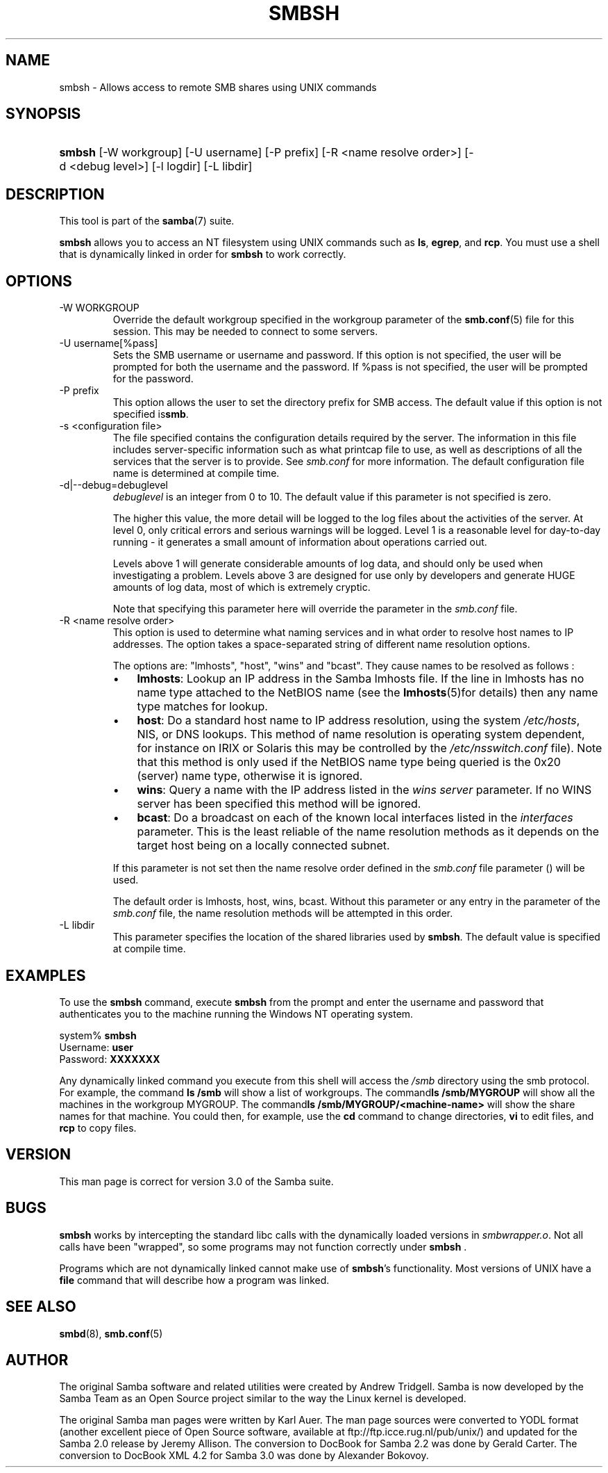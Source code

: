 .\"Generated by db2man.xsl. Don't modify this, modify the source.
.de Sh \" Subsection
.br
.if t .Sp
.ne 5
.PP
\fB\\$1\fR
.PP
..
.de Sp \" Vertical space (when we can't use .PP)
.if t .sp .5v
.if n .sp
..
.de Ip \" List item
.br
.ie \\n(.$>=3 .ne \\$3
.el .ne 3
.IP "\\$1" \\$2
..
.TH "SMBSH" 1 "" "" ""
.SH NAME
smbsh \- Allows access to remote SMB shares using UNIX commands
.SH "SYNOPSIS"
.ad l
.hy 0
.HP 6
\fBsmbsh\fR [\-W\ workgroup] [\-U\ username] [\-P\ prefix] [\-R\ <name\ resolve\ order>] [\-d\ <debug\ level>] [\-l\ logdir] [\-L\ libdir]
.ad
.hy

.SH "DESCRIPTION"

.PP
This tool is part of the \fBsamba\fR(7) suite\&.

.PP
\fBsmbsh\fR allows you to access an NT filesystem using UNIX commands such as \fBls\fR, \fB egrep\fR, and \fBrcp\fR\&. You must use a shell that is dynamically linked in order for \fBsmbsh\fR to work correctly\&.

.SH "OPTIONS"

.TP
\-W WORKGROUP
Override the default workgroup specified in the workgroup parameter of the \fBsmb\&.conf\fR(5) file for this session\&. This may be needed to connect to some servers\&.

.TP
\-U username[%pass]
Sets the SMB username or username and password\&. If this option is not specified, the user will be prompted for both the username and the password\&. If %pass is not specified, the user will be prompted for the password\&.

.TP
\-P prefix
This option allows the user to set the directory prefix for SMB access\&. The default value if this option is not specified is\fBsmb\fR\&.

.TP
\-s <configuration file>
The file specified contains the configuration details required by the server\&. The information in this file includes server\-specific information such as what printcap file to use, as well as descriptions of all the services that the server is to provide\&. See \fIsmb\&.conf\fR for more information\&. The default configuration file name is determined at compile time\&.

.TP
\-d|\-\-debug=debuglevel
\fIdebuglevel\fR is an integer from 0 to 10\&. The default value if this parameter is not specified is zero\&.

The higher this value, the more detail will be logged to the log files about the activities of the server\&. At level 0, only critical errors and serious warnings will be logged\&. Level 1 is a reasonable level for day\-to\-day running \- it generates a small amount of information about operations carried out\&.

Levels above 1 will generate considerable amounts of log data, and should only be used when investigating a problem\&. Levels above 3 are designed for use only by developers and generate HUGE amounts of log data, most of which is extremely cryptic\&.

Note that specifying this parameter here will override the  parameter in the \fIsmb\&.conf\fR file\&.

.TP
\-R <name resolve order>
This option is used to determine what naming services and in what order to resolve host names to IP addresses\&. The option takes a space\-separated string of different name resolution options\&.

The options are: "lmhosts", "host", "wins" and "bcast"\&. They cause names to be resolved as follows :


.RS
.TP 3
\(bu
\fBlmhosts\fR: Lookup an IP address in the Samba lmhosts file\&. If the line in lmhosts has no name type attached to the NetBIOS name (see the \fBlmhosts\fR(5)for details) then any name type matches for lookup\&.
.TP
\(bu
\fBhost\fR: Do a standard host name to IP address resolution, using the system \fI/etc/hosts\fR, NIS, or DNS lookups\&. This method of name resolution is operating system dependent, for instance on IRIX or Solaris this may be controlled by the \fI/etc/nsswitch\&.conf \fR file)\&. Note that this method is only used if the NetBIOS name type being queried is the 0x20 (server) name type, otherwise it is ignored\&.
.TP
\(bu
\fBwins\fR: Query a name with the IP address listed in the \fIwins server\fR parameter\&. If no WINS server has been specified this method will be ignored\&.
.TP
\(bu
\fBbcast\fR: Do a broadcast on each of the known local interfaces listed in the \fIinterfaces\fR parameter\&. This is the least reliable of the name resolution methods as it depends on the target host being on a locally connected subnet\&.
.LP
.RE
.IP
If this parameter is not set then the name resolve order defined in the \fIsmb\&.conf\fR file parameter () will be used\&.

The default order is lmhosts, host, wins, bcast\&. Without this parameter or any entry in the  parameter of the \fIsmb\&.conf\fR file, the name resolution methods will be attempted in this order\&.

.TP
\-L libdir
This parameter specifies the location of the shared libraries used by \fBsmbsh\fR\&. The default value is specified at compile time\&.

.SH "EXAMPLES"

.PP
To use the \fBsmbsh\fR command, execute \fB smbsh\fR from the prompt and enter the username and password that authenticates you to the machine running the Windows NT operating system\&. 
.nf

system% \fBsmbsh\fR
Username: \fBuser\fR
Password: \fBXXXXXXX\fR
.fi


.PP
Any dynamically linked command you execute from this shell will access the \fI/smb\fR directory using the smb protocol\&. For example, the command \fBls /smb \fR will show a list of workgroups\&. The command\fBls /smb/MYGROUP \fR will show all the machines in the workgroup MYGROUP\&. The command\fBls /smb/MYGROUP/<machine\-name>\fR will show the share names for that machine\&. You could then, for example, use the \fB cd\fR command to change directories, \fBvi\fR to edit files, and \fBrcp\fR to copy files\&.

.SH "VERSION"

.PP
This man page is correct for version 3\&.0 of the Samba suite\&.

.SH "BUGS"

.PP
\fBsmbsh\fR works by intercepting the standard libc calls with the dynamically loaded versions in \fI smbwrapper\&.o\fR\&. Not all calls have been "wrapped", so some programs may not function correctly under \fBsmbsh \fR\&.

.PP
Programs which are not dynamically linked cannot make use of \fBsmbsh\fR's functionality\&. Most versions of UNIX have a \fBfile\fR command that will describe how a program was linked\&.

.SH "SEE ALSO"

.PP
\fBsmbd\fR(8), \fBsmb\&.conf\fR(5)

.SH "AUTHOR"

.PP
The original Samba software and related utilities were created by Andrew Tridgell\&. Samba is now developed by the Samba Team as an Open Source project similar to the way the Linux kernel is developed\&.

.PP
The original Samba man pages were written by Karl Auer\&. The man page sources were converted to YODL format (another excellent piece of Open Source software, available at ftp://ftp\&.icce\&.rug\&.nl/pub/unix/) and updated for the Samba 2\&.0 release by Jeremy Allison\&. The conversion to DocBook for Samba 2\&.2 was done by Gerald Carter\&. The conversion to DocBook XML 4\&.2 for Samba 3\&.0 was done by Alexander Bokovoy\&.

